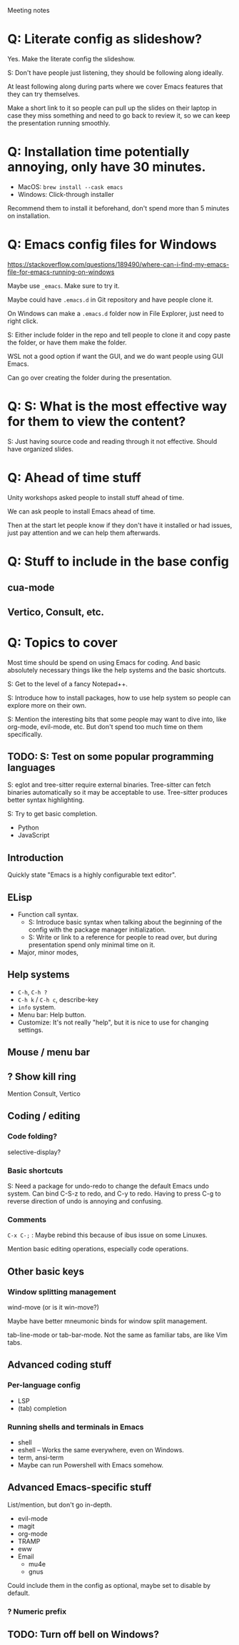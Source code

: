 Meeting notes

* Q: Literate config as slideshow?
Yes. Make the literate config the slideshow.

S: Don't have people just listening, they should be following along ideally.

At least following along during parts where we cover Emacs features that they can try themselves.

Make a short link to it so people can pull up the slides on their
laptop in case they miss something and need to go back to review it,
so we can keep the presentation running smoothly.

* Q: Installation time potentially annoying, only have 30 minutes.
- MacOS: =brew install --cask emacs=
- Windows: Click-through installer

Recommend them to install it beforehand, don't spend more than 5 minutes on installation.

* Q: Emacs config files for Windows
https://stackoverflow.com/questions/189490/where-can-i-find-my-emacs-file-for-emacs-running-on-windows

Maybe use =_emacs=. Make sure to try it.

Maybe could have =.emacs.d= in Git repository and have people clone it.

On Windows can make a =.emacs.d= folder now in File Explorer, just
need to right click.

S: Either include folder in the repo and tell people to clone it and
copy paste the folder, or have them make the folder.

WSL not a good option if want the GUI, and we do want people using GUI Emacs.

Can go over creating the folder during the presentation.

* Q: S: What is the most effective way for them to view the content?
S: Just having source code and reading through it not effective.
Should have organized slides.
* Q: Ahead of time stuff
Unity workshops asked people to install stuff ahead of time.

We can ask people to install Emacs ahead of time.

Then at the start let people know if they don't have it installed or
had issues, just pay attention and we can help them afterwards.

* Q: Stuff to include in the base config
** cua-mode
** Vertico, Consult, etc.
* Q: Topics to cover
Most time should be spend on using Emacs for coding. And basic
absolutely necessary things like the help systems and the basic
shortcuts.

S: Get to the level of a fancy Notepad++.

S: Introduce how to install packages, how to use help system so people
can explore more on their own.

S: Mention the interesting bits that some people may want to dive
into, like org-mode, evil-mode, etc. But don't spend too much time on
them specifically.

** TODO: S: Test on some popular programming languages
S: eglot and tree-sitter require external binaries. Tree-sitter can
fetch binaries automatically so it may be acceptable to use.
Tree-sitter produces better syntax highlighting.

S: Try to get basic completion.

- Python
- JavaScript

** Introduction
Quickly state "Emacs is a highly configurable text editor".
** ELisp
- Function call syntax.
  - S: Introduce basic syntax when talking about the beginning of the
    config with the package manager initialization.
  - S: Write or link to a reference for people to read over, but
    during presentation spend only minimal time on it.
- Major, minor modes,
** Help systems
- =C-h=, =C-h ?=
- =C-h k= / =C-h c=, describe-key
- =info= system.
- Menu bar: Help button.
- Customize: It's not really "help", but it is nice to use for changing settings.
** Mouse / menu bar
** ? Show kill ring
Mention Consult, Vertico
** Coding / editing
*** Code folding?
selective-display?
*** Basic shortcuts
S: Need a package for undo-redo to change the default Emacs undo system.
Can bind C-S-z to redo, and C-y to redo.
Having to press C-g to reverse direction of undo is annoying and confusing.
*** Comments
=C-x C-;= : Maybe rebind this because of ibus issue on some Linuxes.

Mention basic editing operations, especially code operations.
** Other basic keys
*** Window splitting management
wind-move (or is it win-move?)

Maybe have better mneumonic binds for window split management.

tab-line-mode or tab-bar-mode.
Not the same as familiar tabs, are like Vim tabs.
** Advanced coding stuff
*** Per-language config
- LSP
- (tab) completion
*** Running shells and terminals in Emacs
- shell
- eshell -- Works the same everywhere, even on Windows.
- term, ansi-term
- Maybe can run Powershell with Emacs somehow.

** Advanced Emacs-specific stuff
List/mention, but don't go in-depth.
- evil-mode
- magit
- org-mode
- TRAMP
- eww
- Email
  - mu4e
  - gnus

Could include them in the config as optional, maybe set to disable by default.
*** ? Numeric prefix

** TODO: Turn off bell on Windows?
